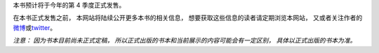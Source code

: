 .. Redis使用教程 documentation master file, created by
   sphinx-quickstart on Thu Mar 24 20:00:03 2016.
   You can adapt this file completely to your liking, but it should at least
   contain the root `toctree` directive.

本书预计将于今年的第 4 季度正式发售。

在本书正式发售之前，
本网站将陆续公开更多本书的相关信息，
想要获取这些信息的读者请定期浏览本网站，
又或者关注作者的\ `微博 <http://weibo.com/huangz1990>`_\ 或\ `twitter <https://twitter.com/huangz1990>`_\ 。

*注意：
因为书本目前尚未正式定稿，
所以正式出版的书本和当前展示的内容可能会有一定区别，
具体以正式出版的书本为准。*
